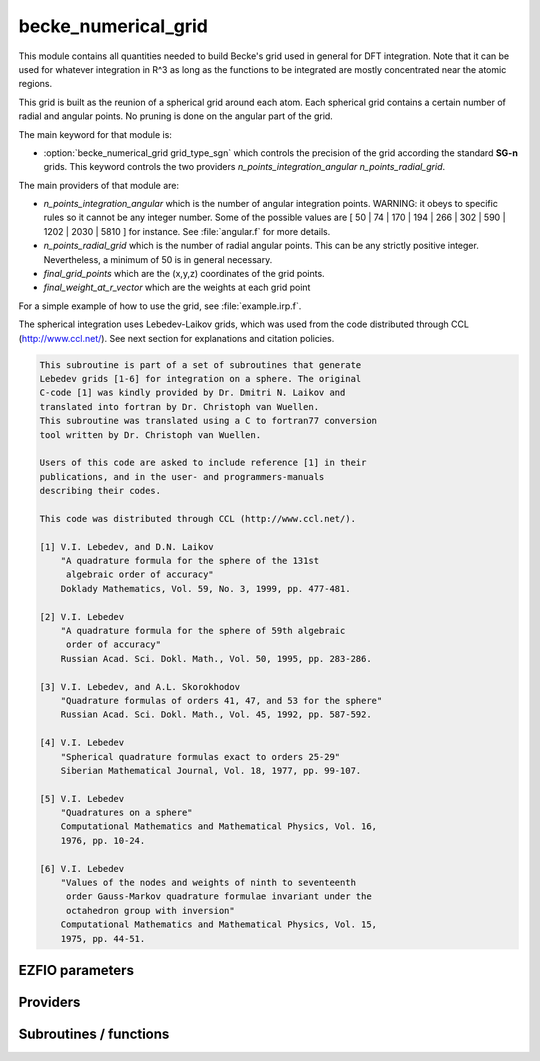 .. _module_becke_numerical_grid: 
 
.. program:: becke_numerical_grid 
 
.. default-role:: option 
 
====================
becke_numerical_grid
====================

This module contains all quantities needed to build Becke's grid used in general for DFT integration. Note that it can be used for whatever integration in R^3 as long as the functions to be integrated are mostly concentrated near the atomic regions.

This grid is built as the reunion of a spherical grid around each atom. Each spherical grid contains
a certain number of radial and angular points. No pruning is done on the angular part of the grid.

The main keyword for that module is:

* :option:`becke_numerical_grid grid_type_sgn` which controls the precision of the grid according the standard **SG-n** grids. This keyword controls the two providers `n_points_integration_angular` `n_points_radial_grid`.

The main providers of that module are:

* `n_points_integration_angular` which is the number of angular integration points. WARNING: it obeys to specific rules so it cannot be any integer number. Some of the possible values are [ 50 | 74 | 170 | 194 | 266 | 302 | 590 | 1202 | 2030 | 5810 ] for instance. See :file:`angular.f` for more details.
* `n_points_radial_grid` which is the number of radial angular points. This can be any strictly positive integer. Nevertheless, a minimum of 50 is in general necessary.
* `final_grid_points` which are the (x,y,z) coordinates of the grid points.
* `final_weight_at_r_vector` which are the weights at each grid point


For a simple example of how to use the grid, see :file:`example.irp.f`.

The spherical integration uses Lebedev-Laikov grids, which was used from the code distributed through CCL (http://www.ccl.net/).
See next section for explanations and citation policies.

.. code-block:: text

       This subroutine is part of a set of subroutines that generate
       Lebedev grids [1-6] for integration on a sphere. The original
       C-code [1] was kindly provided by Dr. Dmitri N. Laikov and
       translated into fortran by Dr. Christoph van Wuellen.
       This subroutine was translated using a C to fortran77 conversion
       tool written by Dr. Christoph van Wuellen.

       Users of this code are asked to include reference [1] in their
       publications, and in the user- and programmers-manuals
       describing their codes.

       This code was distributed through CCL (http://www.ccl.net/).

       [1] V.I. Lebedev, and D.N. Laikov
           "A quadrature formula for the sphere of the 131st
            algebraic order of accuracy"
           Doklady Mathematics, Vol. 59, No. 3, 1999, pp. 477-481.

       [2] V.I. Lebedev
           "A quadrature formula for the sphere of 59th algebraic
            order of accuracy"
           Russian Acad. Sci. Dokl. Math., Vol. 50, 1995, pp. 283-286.

       [3] V.I. Lebedev, and A.L. Skorokhodov
           "Quadrature formulas of orders 41, 47, and 53 for the sphere"
           Russian Acad. Sci. Dokl. Math., Vol. 45, 1992, pp. 587-592.

       [4] V.I. Lebedev
           "Spherical quadrature formulas exact to orders 25-29"
           Siberian Mathematical Journal, Vol. 18, 1977, pp. 99-107.

       [5] V.I. Lebedev
           "Quadratures on a sphere"
           Computational Mathematics and Mathematical Physics, Vol. 16,
           1976, pp. 10-24.

       [6] V.I. Lebedev
           "Values of the nodes and weights of ninth to seventeenth
            order Gauss-Markov quadrature formulae invariant under the
            octahedron group with inversion"
           Computational Mathematics and Mathematical Physics, Vol. 15,
           1975, pp. 44-51.


 
 
 
EZFIO parameters 
---------------- 
 
.. option:: grid_type_sgn
 
    Type of grid used for the Becke's numerical grid. Can be, by increasing accuracy: [ 0 | 1 | 2 | 3 ]
 
    Default: 2
 
.. option:: n_points_final_grid
 
    Total number of grid points
 
 
 
Providers 
--------- 
 
.. c:var:: alpha_knowles


    File : :file:`becke_numerical_grid/integration_radial.irp.f`

    .. code:: fortran

        double precision, allocatable	:: alpha_knowles	(100)


    Recommended values for the alpha parameters according to the paper of Knowles (JCP, 104, 1996)
    as a function of the nuclear charge

    Needed by:

    .. hlist::
       :columns: 3

       * :c:data:`final_weight_at_r`
       * :c:data:`grid_points_per_atom`

 
.. c:var:: angular_quadrature_points


    File : :file:`becke_numerical_grid/grid_becke.irp.f`

    .. code:: fortran

        double precision, allocatable	:: angular_quadrature_points	(n_points_integration_angular,3)
        double precision, allocatable	:: weights_angular_points	(n_points_integration_angular)


    weights and grid points for the integration on the angular variables on
    the unit sphere centered on (0,0,0)
    According to the LEBEDEV scheme

    Needs:

    .. hlist::
       :columns: 3

       * :c:data:`n_points_radial_grid`

    Needed by:

    .. hlist::
       :columns: 3

       * :c:data:`final_weight_at_r`
       * :c:data:`grid_points_per_atom`

 
.. c:var:: dr_radial_integral


    File : :file:`becke_numerical_grid/grid_becke.irp.f`

    .. code:: fortran

        double precision, allocatable	:: grid_points_radial	(n_points_radial_grid)
        double precision	:: dr_radial_integral	


    points in [0,1] to map the radial integral [0,\infty]

    Needs:

    .. hlist::
       :columns: 3

       * :c:data:`n_points_radial_grid`

    Needed by:

    .. hlist::
       :columns: 3

       * :c:data:`final_weight_at_r`
       * :c:data:`grid_points_per_atom`

 
.. c:var:: final_grid_points


    File : :file:`becke_numerical_grid/grid_becke_vector.irp.f`

    .. code:: fortran

        double precision, allocatable	:: final_grid_points	(3,n_points_final_grid)
        double precision, allocatable	:: final_weight_at_r_vector	(n_points_final_grid)
        integer, allocatable	:: index_final_points	(3,n_points_final_grid)
        integer, allocatable	:: index_final_points_reverse	(n_points_integration_angular,n_points_radial_grid,nucl_num)


     final_grid_points(1:3,j) = (/ x, y, z /) of the jth grid point
    
    final_weight_at_r_vector(i) = Total weight function of the ith grid point which contains the Lebedev, Voronoi and radial weights contributions
    
    index_final_points(1:3,i) = gives the angular, radial and atomic indices associated to the ith grid point
    
    index_final_points_reverse(i,j,k) = index of the grid point having i as angular, j as radial and l as atomic indices

    Needs:

    .. hlist::
       :columns: 3

       * :c:data:`final_weight_at_r`
       * :c:data:`grid_points_per_atom`
       * :c:data:`n_points_final_grid`
       * :c:data:`n_points_radial_grid`
       * :c:data:`nucl_num`

    Needed by:

    .. hlist::
       :columns: 3

       * :c:data:`aos_grad_in_r_array`
       * :c:data:`aos_grad_in_r_array_transp`
       * :c:data:`aos_grad_in_r_array_transp_xyz`
       * :c:data:`aos_in_r_array`
       * :c:data:`aos_lapl_in_r_array`
       * :c:data:`aos_sr_vc_alpha_lda_w`
       * :c:data:`aos_sr_vc_alpha_pbe_w`
       * :c:data:`aos_sr_vxc_alpha_lda_w`
       * :c:data:`aos_sr_vxc_alpha_pbe_w`
       * :c:data:`aos_vc_alpha_lda_w`
       * :c:data:`aos_vc_alpha_pbe_w`
       * :c:data:`aos_vxc_alpha_lda_w`
       * :c:data:`aos_vxc_alpha_pbe_w`
       * :c:data:`energy_c_lda`
       * :c:data:`energy_c_pbe`
       * :c:data:`energy_c_sr_lda`
       * :c:data:`energy_sr_x_lda`
       * :c:data:`energy_sr_x_pbe`
       * :c:data:`energy_x_lda`
       * :c:data:`energy_x_pbe`
       * :c:data:`energy_x_sr_lda`
       * :c:data:`energy_x_sr_pbe`
       * :c:data:`mos_in_r_array`
       * :c:data:`one_e_dm_alpha_at_r`
       * :c:data:`one_e_dm_and_grad_alpha_in_r`

 
.. c:var:: final_weight_at_r


    File : :file:`becke_numerical_grid/grid_becke.irp.f`

    .. code:: fortran

        double precision, allocatable	:: final_weight_at_r	(n_points_integration_angular,n_points_radial_grid,nucl_num)


    Total weight on each grid point which takes into account all Lebedev, Voronoi and radial weights.

    Needs:

    .. hlist::
       :columns: 3

       * :c:data:`alpha_knowles`
       * :c:data:`angular_quadrature_points`
       * :c:data:`grid_points_radial`
       * :c:data:`m_knowles`
       * :c:data:`n_points_radial_grid`
       * :c:data:`nucl_charge`
       * :c:data:`nucl_num`
       * :c:data:`weight_at_r`

    Needed by:

    .. hlist::
       :columns: 3

       * :c:data:`final_grid_points`

 
.. c:var:: final_weight_at_r_vector


    File : :file:`becke_numerical_grid/grid_becke_vector.irp.f`

    .. code:: fortran

        double precision, allocatable	:: final_grid_points	(3,n_points_final_grid)
        double precision, allocatable	:: final_weight_at_r_vector	(n_points_final_grid)
        integer, allocatable	:: index_final_points	(3,n_points_final_grid)
        integer, allocatable	:: index_final_points_reverse	(n_points_integration_angular,n_points_radial_grid,nucl_num)


     final_grid_points(1:3,j) = (/ x, y, z /) of the jth grid point
    
    final_weight_at_r_vector(i) = Total weight function of the ith grid point which contains the Lebedev, Voronoi and radial weights contributions
    
    index_final_points(1:3,i) = gives the angular, radial and atomic indices associated to the ith grid point
    
    index_final_points_reverse(i,j,k) = index of the grid point having i as angular, j as radial and l as atomic indices

    Needs:

    .. hlist::
       :columns: 3

       * :c:data:`final_weight_at_r`
       * :c:data:`grid_points_per_atom`
       * :c:data:`n_points_final_grid`
       * :c:data:`n_points_radial_grid`
       * :c:data:`nucl_num`

    Needed by:

    .. hlist::
       :columns: 3

       * :c:data:`aos_grad_in_r_array`
       * :c:data:`aos_grad_in_r_array_transp`
       * :c:data:`aos_grad_in_r_array_transp_xyz`
       * :c:data:`aos_in_r_array`
       * :c:data:`aos_lapl_in_r_array`
       * :c:data:`aos_sr_vc_alpha_lda_w`
       * :c:data:`aos_sr_vc_alpha_pbe_w`
       * :c:data:`aos_sr_vxc_alpha_lda_w`
       * :c:data:`aos_sr_vxc_alpha_pbe_w`
       * :c:data:`aos_vc_alpha_lda_w`
       * :c:data:`aos_vc_alpha_pbe_w`
       * :c:data:`aos_vxc_alpha_lda_w`
       * :c:data:`aos_vxc_alpha_pbe_w`
       * :c:data:`energy_c_lda`
       * :c:data:`energy_c_pbe`
       * :c:data:`energy_c_sr_lda`
       * :c:data:`energy_sr_x_lda`
       * :c:data:`energy_sr_x_pbe`
       * :c:data:`energy_x_lda`
       * :c:data:`energy_x_pbe`
       * :c:data:`energy_x_sr_lda`
       * :c:data:`energy_x_sr_pbe`
       * :c:data:`mos_in_r_array`
       * :c:data:`one_e_dm_alpha_at_r`
       * :c:data:`one_e_dm_and_grad_alpha_in_r`

 
.. c:var:: grid_points_per_atom


    File : :file:`becke_numerical_grid/grid_becke.irp.f`

    .. code:: fortran

        double precision, allocatable	:: grid_points_per_atom	(3,n_points_integration_angular,n_points_radial_grid,nucl_num)


    x,y,z coordinates of grid points used for integration in 3d space

    Needs:

    .. hlist::
       :columns: 3

       * :c:data:`alpha_knowles`
       * :c:data:`angular_quadrature_points`
       * :c:data:`grid_points_radial`
       * :c:data:`m_knowles`
       * :c:data:`n_points_radial_grid`
       * :c:data:`nucl_charge`
       * :c:data:`nucl_coord`
       * :c:data:`nucl_num`

    Needed by:

    .. hlist::
       :columns: 3

       * :c:data:`final_grid_points`
       * :c:data:`one_e_dm_alpha_in_r`
       * :c:data:`weight_at_r`

 
.. c:var:: grid_points_radial


    File : :file:`becke_numerical_grid/grid_becke.irp.f`

    .. code:: fortran

        double precision, allocatable	:: grid_points_radial	(n_points_radial_grid)
        double precision	:: dr_radial_integral	


    points in [0,1] to map the radial integral [0,\infty]

    Needs:

    .. hlist::
       :columns: 3

       * :c:data:`n_points_radial_grid`

    Needed by:

    .. hlist::
       :columns: 3

       * :c:data:`final_weight_at_r`
       * :c:data:`grid_points_per_atom`

 
.. c:var:: index_final_points


    File : :file:`becke_numerical_grid/grid_becke_vector.irp.f`

    .. code:: fortran

        double precision, allocatable	:: final_grid_points	(3,n_points_final_grid)
        double precision, allocatable	:: final_weight_at_r_vector	(n_points_final_grid)
        integer, allocatable	:: index_final_points	(3,n_points_final_grid)
        integer, allocatable	:: index_final_points_reverse	(n_points_integration_angular,n_points_radial_grid,nucl_num)


     final_grid_points(1:3,j) = (/ x, y, z /) of the jth grid point
    
    final_weight_at_r_vector(i) = Total weight function of the ith grid point which contains the Lebedev, Voronoi and radial weights contributions
    
    index_final_points(1:3,i) = gives the angular, radial and atomic indices associated to the ith grid point
    
    index_final_points_reverse(i,j,k) = index of the grid point having i as angular, j as radial and l as atomic indices

    Needs:

    .. hlist::
       :columns: 3

       * :c:data:`final_weight_at_r`
       * :c:data:`grid_points_per_atom`
       * :c:data:`n_points_final_grid`
       * :c:data:`n_points_radial_grid`
       * :c:data:`nucl_num`

    Needed by:

    .. hlist::
       :columns: 3

       * :c:data:`aos_grad_in_r_array`
       * :c:data:`aos_grad_in_r_array_transp`
       * :c:data:`aos_grad_in_r_array_transp_xyz`
       * :c:data:`aos_in_r_array`
       * :c:data:`aos_lapl_in_r_array`
       * :c:data:`aos_sr_vc_alpha_lda_w`
       * :c:data:`aos_sr_vc_alpha_pbe_w`
       * :c:data:`aos_sr_vxc_alpha_lda_w`
       * :c:data:`aos_sr_vxc_alpha_pbe_w`
       * :c:data:`aos_vc_alpha_lda_w`
       * :c:data:`aos_vc_alpha_pbe_w`
       * :c:data:`aos_vxc_alpha_lda_w`
       * :c:data:`aos_vxc_alpha_pbe_w`
       * :c:data:`energy_c_lda`
       * :c:data:`energy_c_pbe`
       * :c:data:`energy_c_sr_lda`
       * :c:data:`energy_sr_x_lda`
       * :c:data:`energy_sr_x_pbe`
       * :c:data:`energy_x_lda`
       * :c:data:`energy_x_pbe`
       * :c:data:`energy_x_sr_lda`
       * :c:data:`energy_x_sr_pbe`
       * :c:data:`mos_in_r_array`
       * :c:data:`one_e_dm_alpha_at_r`
       * :c:data:`one_e_dm_and_grad_alpha_in_r`

 
.. c:var:: index_final_points_reverse


    File : :file:`becke_numerical_grid/grid_becke_vector.irp.f`

    .. code:: fortran

        double precision, allocatable	:: final_grid_points	(3,n_points_final_grid)
        double precision, allocatable	:: final_weight_at_r_vector	(n_points_final_grid)
        integer, allocatable	:: index_final_points	(3,n_points_final_grid)
        integer, allocatable	:: index_final_points_reverse	(n_points_integration_angular,n_points_radial_grid,nucl_num)


     final_grid_points(1:3,j) = (/ x, y, z /) of the jth grid point
    
    final_weight_at_r_vector(i) = Total weight function of the ith grid point which contains the Lebedev, Voronoi and radial weights contributions
    
    index_final_points(1:3,i) = gives the angular, radial and atomic indices associated to the ith grid point
    
    index_final_points_reverse(i,j,k) = index of the grid point having i as angular, j as radial and l as atomic indices

    Needs:

    .. hlist::
       :columns: 3

       * :c:data:`final_weight_at_r`
       * :c:data:`grid_points_per_atom`
       * :c:data:`n_points_final_grid`
       * :c:data:`n_points_radial_grid`
       * :c:data:`nucl_num`

    Needed by:

    .. hlist::
       :columns: 3

       * :c:data:`aos_grad_in_r_array`
       * :c:data:`aos_grad_in_r_array_transp`
       * :c:data:`aos_grad_in_r_array_transp_xyz`
       * :c:data:`aos_in_r_array`
       * :c:data:`aos_lapl_in_r_array`
       * :c:data:`aos_sr_vc_alpha_lda_w`
       * :c:data:`aos_sr_vc_alpha_pbe_w`
       * :c:data:`aos_sr_vxc_alpha_lda_w`
       * :c:data:`aos_sr_vxc_alpha_pbe_w`
       * :c:data:`aos_vc_alpha_lda_w`
       * :c:data:`aos_vc_alpha_pbe_w`
       * :c:data:`aos_vxc_alpha_lda_w`
       * :c:data:`aos_vxc_alpha_pbe_w`
       * :c:data:`energy_c_lda`
       * :c:data:`energy_c_pbe`
       * :c:data:`energy_c_sr_lda`
       * :c:data:`energy_sr_x_lda`
       * :c:data:`energy_sr_x_pbe`
       * :c:data:`energy_x_lda`
       * :c:data:`energy_x_pbe`
       * :c:data:`energy_x_sr_lda`
       * :c:data:`energy_x_sr_pbe`
       * :c:data:`mos_in_r_array`
       * :c:data:`one_e_dm_alpha_at_r`
       * :c:data:`one_e_dm_and_grad_alpha_in_r`

 
.. c:var:: m_knowles


    File : :file:`becke_numerical_grid/grid_becke.irp.f`

    .. code:: fortran

        integer	:: m_knowles	


    value of the "m" parameter in the equation (7) of the paper of Knowles (JCP, 104, 1996)

    Needed by:

    .. hlist::
       :columns: 3

       * :c:data:`final_weight_at_r`
       * :c:data:`grid_points_per_atom`

 
.. c:var:: n_points_final_grid


    File : :file:`becke_numerical_grid/grid_becke_vector.irp.f`

    .. code:: fortran

        integer	:: n_points_final_grid	


    Number of points which are non zero

    Needs:

    .. hlist::
       :columns: 3

       * :c:data:`n_points_radial_grid`
       * :c:data:`nucl_num`

    Needed by:

    .. hlist::
       :columns: 3

       * :c:data:`aos_grad_in_r_array`
       * :c:data:`aos_grad_in_r_array_transp`
       * :c:data:`aos_grad_in_r_array_transp_xyz`
       * :c:data:`aos_in_r_array`
       * :c:data:`aos_lapl_in_r_array`
       * :c:data:`aos_sr_vc_alpha_lda_w`
       * :c:data:`aos_sr_vc_alpha_pbe_w`
       * :c:data:`aos_sr_vxc_alpha_lda_w`
       * :c:data:`aos_sr_vxc_alpha_pbe_w`
       * :c:data:`aos_vc_alpha_lda_w`
       * :c:data:`aos_vc_alpha_pbe_w`
       * :c:data:`aos_vxc_alpha_lda_w`
       * :c:data:`aos_vxc_alpha_pbe_w`
       * :c:data:`energy_c_lda`
       * :c:data:`energy_c_pbe`
       * :c:data:`energy_c_sr_lda`
       * :c:data:`energy_sr_x_lda`
       * :c:data:`energy_sr_x_pbe`
       * :c:data:`energy_x_lda`
       * :c:data:`energy_x_pbe`
       * :c:data:`energy_x_sr_lda`
       * :c:data:`energy_x_sr_pbe`
       * :c:data:`final_grid_points`
       * :c:data:`mos_grad_in_r_array`
       * :c:data:`mos_in_r_array`
       * :c:data:`mos_lapl_in_r_array`
       * :c:data:`one_e_dm_alpha_at_r`
       * :c:data:`one_e_dm_and_grad_alpha_in_r`
       * :c:data:`pot_grad_x_alpha_ao_pbe`
       * :c:data:`pot_grad_xc_alpha_ao_pbe`
       * :c:data:`pot_scal_x_alpha_ao_pbe`
       * :c:data:`pot_scal_xc_alpha_ao_pbe`
       * :c:data:`pot_sr_grad_x_alpha_ao_pbe`
       * :c:data:`pot_sr_grad_xc_alpha_ao_pbe`
       * :c:data:`pot_sr_scal_x_alpha_ao_pbe`
       * :c:data:`pot_sr_scal_xc_alpha_ao_pbe`
       * :c:data:`potential_c_alpha_ao_lda`
       * :c:data:`potential_c_alpha_ao_sr_lda`
       * :c:data:`potential_x_alpha_ao_lda`
       * :c:data:`potential_x_alpha_ao_sr_lda`
       * :c:data:`potential_xc_alpha_ao_lda`
       * :c:data:`potential_xc_alpha_ao_sr_lda`

 
.. c:var:: n_points_grid_per_atom


    File : :file:`becke_numerical_grid/grid_becke.irp.f`

    .. code:: fortran

        integer	:: n_points_grid_per_atom	


    Number of grid points per atom

    Needs:

    .. hlist::
       :columns: 3

       * :c:data:`n_points_radial_grid`


 
.. c:var:: n_points_integration_angular


    File : :file:`becke_numerical_grid/grid_becke.irp.f`

    .. code:: fortran

        integer	:: n_points_radial_grid	
        integer	:: n_points_integration_angular	


    n_points_radial_grid = number of radial grid points per atom
    
    n_points_integration_angular = number of angular grid points per atom
    
    These numbers are automatically set by setting the grid_type_sgn parameter

    Needs:

    .. hlist::
       :columns: 3

       * :c:data:`grid_type_sgn`

    Needed by:

    .. hlist::
       :columns: 3

       * :c:data:`angular_quadrature_points`
       * :c:data:`final_grid_points`
       * :c:data:`final_weight_at_r`
       * :c:data:`grid_points_per_atom`
       * :c:data:`grid_points_radial`
       * :c:data:`n_points_final_grid`
       * :c:data:`n_points_grid_per_atom`
       * :c:data:`one_e_dm_alpha_in_r`
       * :c:data:`weight_at_r`

 
.. c:var:: n_points_radial_grid


    File : :file:`becke_numerical_grid/grid_becke.irp.f`

    .. code:: fortran

        integer	:: n_points_radial_grid	
        integer	:: n_points_integration_angular	


    n_points_radial_grid = number of radial grid points per atom
    
    n_points_integration_angular = number of angular grid points per atom
    
    These numbers are automatically set by setting the grid_type_sgn parameter

    Needs:

    .. hlist::
       :columns: 3

       * :c:data:`grid_type_sgn`

    Needed by:

    .. hlist::
       :columns: 3

       * :c:data:`angular_quadrature_points`
       * :c:data:`final_grid_points`
       * :c:data:`final_weight_at_r`
       * :c:data:`grid_points_per_atom`
       * :c:data:`grid_points_radial`
       * :c:data:`n_points_final_grid`
       * :c:data:`n_points_grid_per_atom`
       * :c:data:`one_e_dm_alpha_in_r`
       * :c:data:`weight_at_r`

 
.. c:var:: weight_at_r


    File : :file:`becke_numerical_grid/grid_becke.irp.f`

    .. code:: fortran

        double precision, allocatable	:: weight_at_r	(n_points_integration_angular,n_points_radial_grid,nucl_num)


    Weight function at grid points : w_n(r) according to the equation (22)
    of Becke original paper (JCP, 88, 1988)
    
    The "n" discrete variable represents the nucleis which in this array is
    represented by the last dimension and the points are labelled by the
    other dimensions.

    Needs:

    .. hlist::
       :columns: 3

       * :c:data:`grid_points_per_atom`
       * :c:data:`n_points_radial_grid`
       * :c:data:`nucl_coord_transp`
       * :c:data:`nucl_dist_inv`
       * :c:data:`nucl_num`
       * :c:data:`slater_bragg_type_inter_distance_ua`

    Needed by:

    .. hlist::
       :columns: 3

       * :c:data:`final_weight_at_r`

 
.. c:var:: weights_angular_points


    File : :file:`becke_numerical_grid/grid_becke.irp.f`

    .. code:: fortran

        double precision, allocatable	:: angular_quadrature_points	(n_points_integration_angular,3)
        double precision, allocatable	:: weights_angular_points	(n_points_integration_angular)


    weights and grid points for the integration on the angular variables on
    the unit sphere centered on (0,0,0)
    According to the LEBEDEV scheme

    Needs:

    .. hlist::
       :columns: 3

       * :c:data:`n_points_radial_grid`

    Needed by:

    .. hlist::
       :columns: 3

       * :c:data:`final_weight_at_r`
       * :c:data:`grid_points_per_atom`

 
 
Subroutines / functions 
----------------------- 
 
.. c:function:: cell_function_becke:


    File : :file:`becke_numerical_grid/step_function_becke.irp.f`

    .. code:: fortran

        double precision function cell_function_becke(r,atom_number)


    atom_number :: atom on which the cell function of Becke (1988, JCP,88(4))
    r(1:3)                       :: x,y,z coordinantes of the current point

    Needs:

    .. hlist::
       :columns: 3

       * :c:data:`nucl_dist_inv`
       * :c:data:`slater_bragg_type_inter_distance_ua`
       * :c:data:`nucl_coord_transp`
       * :c:data:`nucl_num`

 
.. c:function:: derivative_knowles_function:


    File : :file:`becke_numerical_grid/integration_radial.irp.f`

    .. code:: fortran

        double precision function derivative_knowles_function(alpha,m,x)


    Derivative of the function proposed by Knowles (JCP, 104, 1996) for distributing the radial points

 
.. c:function:: example_becke_numerical_grid:


    File : :file:`becke_numerical_grid/example.irp.f`

    .. code:: fortran

        subroutine example_becke_numerical_grid


    subroutine that illustrates the main features available in becke_numerical_grid

    Needs:

    .. hlist::
       :columns: 3

       * :c:data:`n_points_final_grid`
       * :c:data:`final_weight_at_r`
       * :c:data:`n_points_radial_grid`
       * :c:data:`grid_points_per_atom`
       * :c:data:`final_grid_points`
       * :c:data:`nucl_coord`
       * :c:data:`nucl_num`

 
.. c:function:: f_function_becke:


    File : :file:`becke_numerical_grid/step_function_becke.irp.f`

    .. code:: fortran

        double precision function f_function_becke(x)



 
.. c:function:: knowles_function:


    File : :file:`becke_numerical_grid/integration_radial.irp.f`

    .. code:: fortran

        double precision function knowles_function(alpha,m,x)


    Function proposed by Knowles (JCP, 104, 1996) for distributing the radial points :
    the Log "m" function ( equation (7) in the paper )

 
.. c:function:: step_function_becke:


    File : :file:`becke_numerical_grid/step_function_becke.irp.f`

    .. code:: fortran

        double precision function step_function_becke(x)


    Step function of the Becke paper (1988, JCP,88(4))

